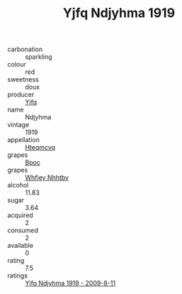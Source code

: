 :PROPERTIES:
:ID:                     8cabdd8e-c2a3-4750-a0bc-fa1446561d60
:END:
#+TITLE: Yjfq Ndjyhma 1919

- carbonation :: sparkling
- colour :: red
- sweetness :: doux
- producer :: [[id:35992ec3-be8f-45d4-87e9-fe8216552764][Yjfq]]
- name :: Ndjyhma
- vintage :: 1919
- appellation :: [[id:a8de29ee-8ff1-4aea-9510-623357b0e4e5][Hteqmcvq]]
- grapes :: [[id:3e7e650d-931b-4d4e-9f3d-16d1e2f078c9][Bpoc]]
- grapes :: [[id:cf529785-d867-4f5d-b643-417de515cda5][Whfjey Nhhtbv]]
- alcohol :: 11.83
- sugar :: 3.64
- acquired :: 2
- consumed :: 2
- available :: 0
- rating :: 7.5
- ratings :: [[id:2b11ac9a-a9e4-45eb-b144-fde0b1383df3][Yjfq Ndjyhma 1919 - 2009-8-11]]


